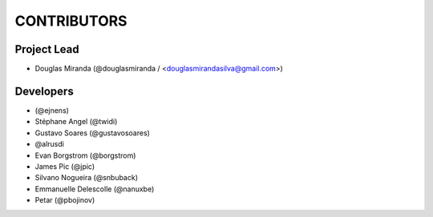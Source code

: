 CONTRIBUTORS
============

Project Lead
------------

* Douglas Miranda (@douglasmiranda / <douglasmirandasilva@gmail.com>)

Developers
----------

* (@ejnens)
* Stéphane Angel (@twidi)
* Gustavo Soares (@gustavosoares)
* @alrusdi
* Evan Borgstrom (@borgstrom)
* James Pic (@jpic)
* Silvano Nogueira (@snbuback)
* Emmanuelle Delescolle (@nanuxbe)
* Petar (@pbojinov)